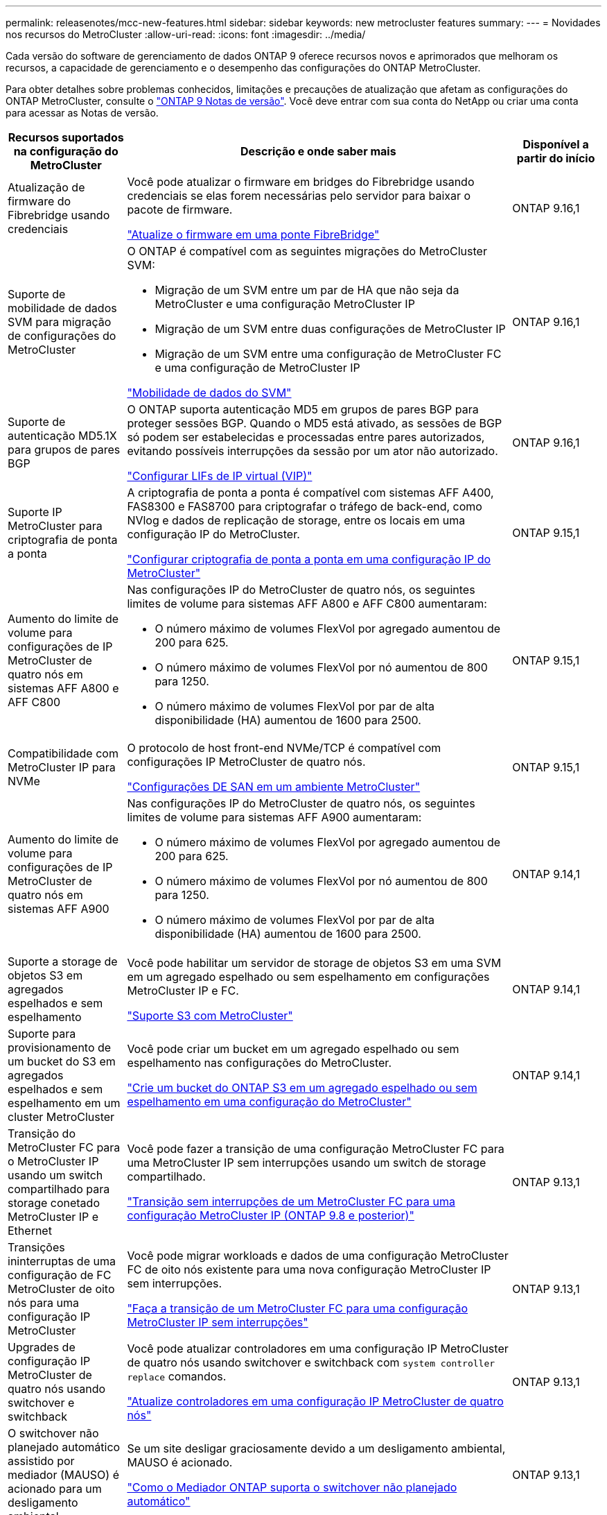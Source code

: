 ---
permalink: releasenotes/mcc-new-features.html 
sidebar: sidebar 
keywords: new metrocluster features 
summary:  
---
= Novidades nos recursos do MetroCluster
:allow-uri-read: 
:icons: font
:imagesdir: ../media/


[role="lead"]
Cada versão do software de gerenciamento de dados ONTAP 9 oferece recursos novos e aprimorados que melhoram os recursos, a capacidade de gerenciamento e o desempenho das configurações do ONTAP MetroCluster.

Para obter detalhes sobre problemas conhecidos, limitações e precauções de atualização que afetam as configurações do ONTAP MetroCluster, consulte o https://library.netapp.com/ecm/ecm_download_file/ECMLP2492508["ONTAP 9 Notas de versão"^]. Você deve entrar com sua conta do NetApp ou criar uma conta para acessar as Notas de versão.

[cols="20,65,15"]
|===
| Recursos suportados na configuração do MetroCluster | Descrição e onde saber mais | Disponível a partir do início 


 a| 
Atualização de firmware do Fibrebridge usando credenciais
 a| 
Você pode atualizar o firmware em bridges do Fibrebridge usando credenciais se elas forem necessárias pelo servidor para baixar o pacote de firmware.

link:../maintain/task_update_firmware_on_a_fibrebridge_bridge_parent_topic.html["Atualize o firmware em uma ponte FibreBridge"]
 a| 
ONTAP 9.16,1



 a| 
Suporte de mobilidade de dados SVM para migração de configurações do MetroCluster
 a| 
O ONTAP é compatível com as seguintes migrações do MetroCluster SVM:

* Migração de um SVM entre um par de HA que não seja da MetroCluster e uma configuração MetroCluster IP
* Migração de um SVM entre duas configurações de MetroCluster IP
* Migração de um SVM entre uma configuração de MetroCluster FC e uma configuração de MetroCluster IP


link:https://docs.netapp.com/us-en/ontap/svm-migrate/index.html["Mobilidade de dados do SVM"^]
 a| 
ONTAP 9.16,1



 a| 
Suporte de autenticação MD5.1X para grupos de pares BGP
 a| 
O ONTAP suporta autenticação MD5 em grupos de pares BGP para proteger sessões BGP. Quando o MD5 está ativado, as sessões de BGP só podem ser estabelecidas e processadas entre pares autorizados, evitando possíveis interrupções da sessão por um ator não autorizado.

link:https://docs.netapp.com/us-en/ontap/networking/configure_virtual_ip_@vip@_lifs.html["Configurar LIFs de IP virtual (VIP)"^]
 a| 
ONTAP 9.16,1



 a| 
Suporte IP MetroCluster para criptografia de ponta a ponta
 a| 
A criptografia de ponta a ponta é compatível com sistemas AFF A400, FAS8300 e FAS8700 para criptografar o tráfego de back-end, como NVlog e dados de replicação de storage, entre os locais em uma configuração IP do MetroCluster.

link:../maintain/task-configure-encryption.html["Configurar criptografia de ponta a ponta em uma configuração IP do MetroCluster"]
 a| 
ONTAP 9.15,1



 a| 
Aumento do limite de volume para configurações de IP MetroCluster de quatro nós em sistemas AFF A800 e AFF C800
 a| 
Nas configurações IP do MetroCluster de quatro nós, os seguintes limites de volume para sistemas AFF A800 e AFF C800 aumentaram:

* O número máximo de volumes FlexVol por agregado aumentou de 200 para 625.
* O número máximo de volumes FlexVol por nó aumentou de 800 para 1250.
* O número máximo de volumes FlexVol por par de alta disponibilidade (HA) aumentou de 1600 para 2500.

 a| 
ONTAP 9.15,1



 a| 
Compatibilidade com MetroCluster IP para NVMe
 a| 
O protocolo de host front-end NVMe/TCP é compatível com configurações IP MetroCluster de quatro nós.

link:https://docs.netapp.com/us-en/ontap/san-admin/san-config-mcc-concept.html["Configurações DE SAN em um ambiente MetroCluster"^]
 a| 
ONTAP 9.15,1



 a| 
Aumento do limite de volume para configurações de IP MetroCluster de quatro nós em sistemas AFF A900
 a| 
Nas configurações IP do MetroCluster de quatro nós, os seguintes limites de volume para sistemas AFF A900 aumentaram:

* O número máximo de volumes FlexVol por agregado aumentou de 200 para 625.
* O número máximo de volumes FlexVol por nó aumentou de 800 para 1250.
* O número máximo de volumes FlexVol por par de alta disponibilidade (HA) aumentou de 1600 para 2500.

 a| 
ONTAP 9.14,1



 a| 
Suporte a storage de objetos S3 em agregados espelhados e sem espelhamento
 a| 
Você pode habilitar um servidor de storage de objetos S3 em uma SVM em um agregado espelhado ou sem espelhamento em configurações MetroCluster IP e FC.

https://docs.netapp.com/us-en/ontap/s3-config/ontap-version-support-s3-concept.html#s3-support-with-metrocluster["Suporte S3 com MetroCluster"^]
 a| 
ONTAP 9.14,1



 a| 
Suporte para provisionamento de um bucket do S3 em agregados espelhados e sem espelhamento em um cluster MetroCluster
 a| 
Você pode criar um bucket em um agregado espelhado ou sem espelhamento nas configurações do MetroCluster.

link:https://docs.netapp.com/us-en/ontap/s3-config/create-bucket-mcc-task.html#process-to-create-buckets["Crie um bucket do ONTAP S3 em um agregado espelhado ou sem espelhamento em uma configuração do MetroCluster"^]
 a| 
ONTAP 9.14,1



 a| 
Transição do MetroCluster FC para o MetroCluster IP usando um switch compartilhado para storage conetado MetroCluster IP e Ethernet
 a| 
Você pode fazer a transição de uma configuração MetroCluster FC para uma MetroCluster IP sem interrupções usando um switch de storage compartilhado.

https://docs.netapp.com/us-en/ontap-metrocluster/transition/concept_nondisruptively_transitioning_from_a_four_node_mcc_fc_to_a_mcc_ip_configuration.html["Transição sem interrupções de um MetroCluster FC para uma configuração MetroCluster IP (ONTAP 9.8 e posterior)"]
 a| 
ONTAP 9.13,1



 a| 
Transições ininterruptas de uma configuração de FC MetroCluster de oito nós para uma configuração IP MetroCluster
 a| 
Você pode migrar workloads e dados de uma configuração MetroCluster FC de oito nós existente para uma nova configuração MetroCluster IP sem interrupções.

https://docs.netapp.com/us-en/ontap-metrocluster/transition/concept_nondisruptively_transitioning_from_a_four_node_mcc_fc_to_a_mcc_ip_configuration.html["Faça a transição de um MetroCluster FC para uma configuração MetroCluster IP sem interrupções"]
 a| 
ONTAP 9.13,1



 a| 
Upgrades de configuração IP MetroCluster de quatro nós usando switchover e switchback
 a| 
Você pode atualizar controladores em uma configuração IP MetroCluster de quatro nós usando switchover e switchback com `system controller replace` comandos.

https://docs.netapp.com/us-en/ontap-metrocluster/upgrade/task_upgrade_controllers_system_control_commands_in_a_four_node_mcc_ip.html["Atualize controladores em uma configuração IP MetroCluster de quatro nós"]
 a| 
ONTAP 9.13,1



 a| 
O switchover não planejado automático assistido por mediador (MAUSO) é acionado para um desligamento ambiental
 a| 
Se um site desligar graciosamente devido a um desligamento ambiental, MAUSO é acionado.

https://docs.netapp.com/us-en/ontap-metrocluster/install-ip/concept-ontap-mediator-supports-automatic-unplanned-switchover.html["Como o Mediador ONTAP suporta o switchover não planejado automático"]
 a| 
ONTAP 9.13,1



 a| 
Suporte para configurações de IP MetroCluster de oito nós
 a| 
Você pode atualizar os controladores e o storage em uma configuração IP do MetroCluster de oito nós expandindo a configuração para se tornar uma configuração temporária de doze nós e removendo os grupos de DR antigos.

https://docs.netapp.com/us-en/ontap-metrocluster/upgrade/task_refresh_4n_mcc_ip.html["Atualizar uma configuração de MetroCluster IP de quatro nós"]
 a| 
ONTAP 9.13,1



 a| 
Conversão de configuração IP do MetroCluster para uma configuração de switch MetroCluster de armazenamento compartilhado
 a| 
Você pode converter uma configuração IP MetroCluster para uma configuração de switch MetroCluster de armazenamento compartilhado.

https://docs.netapp.com/us-en/ontap-metrocluster/maintain/task_replace_an_ip_switch.html["Substitua um switch IP"]
 a| 
ONTAP 9.13,1



 a| 
Recurso de comutação forçada automática do MetroCluster em uma configuração IP do MetroCluster
 a| 
Você pode habilitar o recurso de switchover forçado automático do MetroCluster em uma configuração IP do MetroCluster. Este recurso é uma extensão do recurso de switchover não planejado assistido por Mediador (MAUSO).

https://docs.netapp.com/us-en/ontap-metrocluster/install-ip/concept-risks-limitations-automatic-switchover.html["Limitações de comutação automática"]
 a| 
ONTAP 9.12,1



 a| 
S3 em um SVM em um agregado sem espelhamento em uma configuração MetroCluster IP
 a| 
Você pode habilitar um servidor de storage de objetos do ONTAP Simple Storage Service (S3) em uma SVM em um agregado sem espelhamento em uma configuração IP do MetroCluster.

https://docs.netapp.com/us-en/ontap/s3-config/ontap-version-support-s3-concept.html#s3-support-with-metrocluster["Suporte S3 com MetroCluster"^]
 a| 
ONTAP 9.12,1



 a| 
Compatibilidade com MetroCluster IP para NVMe
 a| 
O protocolo NVMe/FC é compatível com configurações MetroCluster IP de quatro nós.

link:https://docs.netapp.com/us-en/ontap/san-admin/san-config-mcc-concept.html["Configurações DE SAN em um ambiente MetroCluster"^]
 a| 
ONTAP 9.12,1



 a| 
Suporte a IPsec para protocolo de host front-end em configurações de conexão de malha MetroCluster IP e MetroCluster
 a| 
O suporte IPsec para protocolo de host front-end (como NFS e iSCSI) está disponível nas configurações de conexão de malha do MetroCluster IP e MetroCluster.

https://docs.netapp.com/us-en/ontap/networking/configure_ip_security_@ipsec@_over_wire_encryption.html["Configurar a segurança IP (IPsec) através da criptografia por fio"^]
 a| 
ONTAP 9.12,1



 a| 
Transição de uma configuração MetroCluster FC para uma configuração AFF A250 ou FAS500f MetroCluster IP
 a| 
Você pode fazer a transição de uma configuração MetroCluster FC para uma configuração AFF A250 ou FAS500f MetroCluster IP.

https://docs.netapp.com/us-en/ontap-metrocluster/transition/task_move_cluster_connections.html#which-connections-to-move["Mova as conexões do cluster local"]
 a| 
ONTAP 9.11,1



 a| 
Grupos de consistência
 a| 
Os grupos de consistência são compatíveis com as configurações do MetroCluster.

https://docs.netapp.com/us-en/ontap/consistency-groups/index.html#multi-admin-verification-support-for-consistency-groups["Grupos de consistência nas configurações do MetroCluster"^]
 a| 
ONTAP 9.11,1



 a| 
Atualização simplificada do controlador de nós em uma configuração de MetroCluster FC
 a| 
O procedimento de atualização para o processo de atualização usando switchover e switchback foi simplificado.

https://docs.netapp.com/us-en/ontap-metrocluster/upgrade/task_upgrade_controllers_in_a_four_node_fc_mcc_us_switchover_and_switchback_mcc_fc_4n_cu.html["Atualize os controladores em uma configuração MetroCluster FC usando o switchover e o switchback"]
 a| 
ONTAP 9.10,1



 a| 
Suporte IP para link compartilhado na camada 3
 a| 
As configurações IP do MetroCluster podem ser implementadas com conexões back-end roteadas por IP (camada 3).

https://docs.netapp.com/us-en/ontap-metrocluster/install-ip/concept_considerations_layer_3.html["Considerações para redes de grande área da camada 3"]
 a| 
ONTAP 9.9,1



 a| 
Suporte para configurações de MetroCluster de oito nós
 a| 
Clusters permanentes de oito nós são compatíveis com configurações IP e MetroCluster conectadas à malha.

https://docs.netapp.com/us-en/ontap-metrocluster/install-ip/task_install_and_cable_the_mcc_components.html["Instale e faça o cabo dos componentes do MetroCluster"]
 a| 
ONTAP 9.9,1

|===